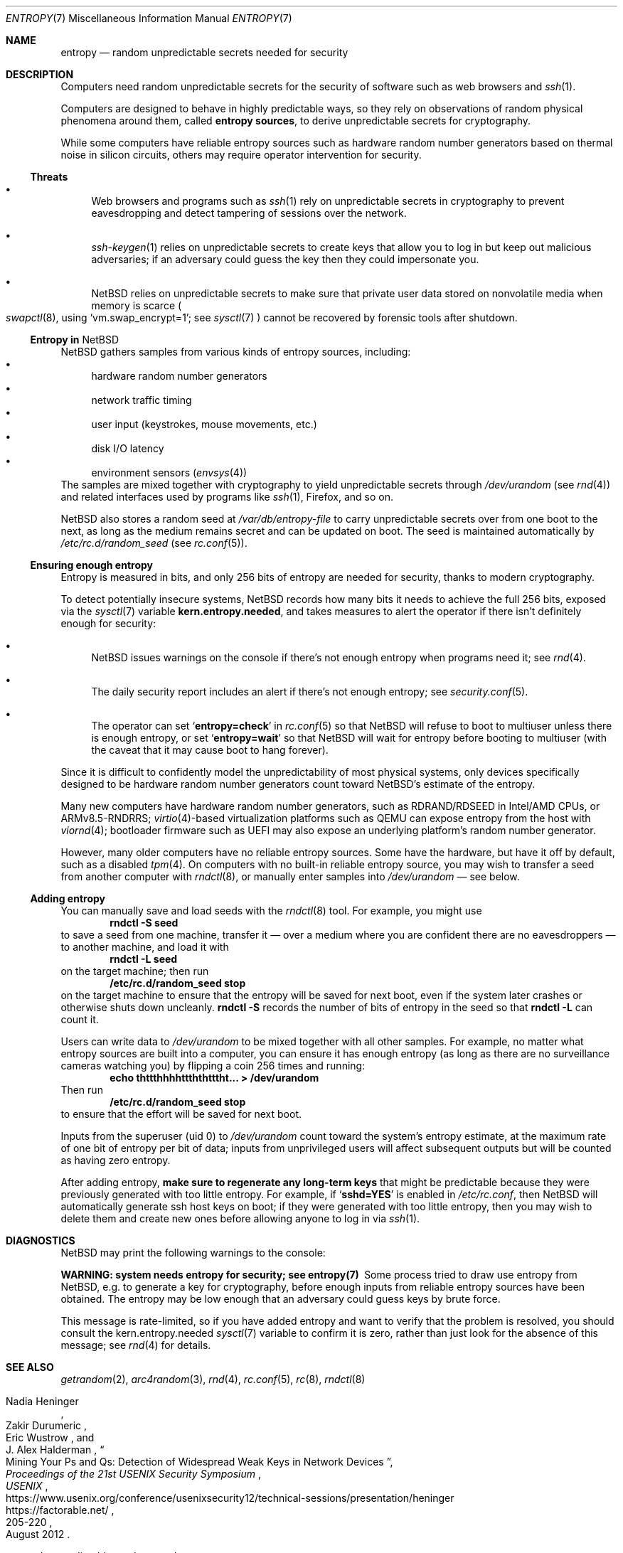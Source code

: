 .\"	$NetBSD: entropy.7,v 1.6 2023/03/23 12:38:17 uwe Exp $
.\"
.\" Copyright (c) 2021 The NetBSD Foundation, Inc.
.\" All rights reserved.
.\"
.\" Redistribution and use in source and binary forms, with or without
.\" modification, are permitted provided that the following conditions
.\" are met:
.\" 1. Redistributions of source code must retain the above copyright
.\"    notice, this list of conditions and the following disclaimer.
.\" 2. Redistributions in binary form must reproduce the above copyright
.\"    notice, this list of conditions and the following disclaimer in the
.\"    documentation and/or other materials provided with the distribution.
.\"
.\" THIS SOFTWARE IS PROVIDED BY THE NETBSD FOUNDATION, INC. AND CONTRIBUTORS
.\" ``AS IS'' AND ANY EXPRESS OR IMPLIED WARRANTIES, INCLUDING, BUT NOT LIMITED
.\" TO, THE IMPLIED WARRANTIES OF MERCHANTABILITY AND FITNESS FOR A PARTICULAR
.\" PURPOSE ARE DISCLAIMED.  IN NO EVENT SHALL THE FOUNDATION OR CONTRIBUTORS
.\" BE LIABLE FOR ANY DIRECT, INDIRECT, INCIDENTAL, SPECIAL, EXEMPLARY, OR
.\" CONSEQUENTIAL DAMAGES (INCLUDING, BUT NOT LIMITED TO, PROCUREMENT OF
.\" SUBSTITUTE GOODS OR SERVICES; LOSS OF USE, DATA, OR PROFITS; OR BUSINESS
.\" INTERRUPTION) HOWEVER CAUSED AND ON ANY THEORY OF LIABILITY, WHETHER IN
.\" CONTRACT, STRICT LIABILITY, OR TORT (INCLUDING NEGLIGENCE OR OTHERWISE)
.\" ARISING IN ANY WAY OUT OF THE USE OF THIS SOFTWARE, EVEN IF ADVISED OF THE
.\" POSSIBILITY OF SUCH DAMAGE.
.\"
.Dd January 4, 2021
.Dt ENTROPY 7
.Os
.\"""""""""""""""""""""""""""""""""""""""""""""""""""""""""""""""""""""""""""""
.Sh NAME
.Nm entropy
.Nd random unpredictable secrets needed for security
.\"""""""""""""""""""""""""""""""""""""""""""""""""""""""""""""""""""""""""""""
.Sh DESCRIPTION
Computers need random unpredictable secrets for the security of
software such as web browsers and
.Xr ssh 1 .
.Pp
Computers are designed to behave in highly predictable ways, so they
rely on observations of random physical phenomena around them, called
.Nm entropy sources ,
to derive unpredictable secrets for cryptography.
.Pp
While some computers have reliable entropy sources such as hardware
random number generators based on thermal noise in silicon circuits,
others may require operator intervention for security.
.\""""""""""""""""""""""""""""""""""""""
.Ss Threats
.Bl -bullet
.It
Web browsers and programs such as
.Xr ssh 1
rely on unpredictable secrets in cryptography to prevent eavesdropping
and detect tampering of sessions over the network.
.It
.Xr ssh-keygen 1
relies on unpredictable secrets to create keys that allow you to log in
but keep out malicious adversaries; if an adversary could guess the key
then they could impersonate you.
.It
.Nx
relies on unpredictable secrets to make sure that private user data
stored on nonvolatile media when memory is scarce
.Po
.Xr swapctl 8 ,
using
.Ql vm.swap_encrypt=1 ;
see
.Xr sysctl 7
.Pc
cannot be recovered by forensic tools after shutdown.
.El
.\""""""""""""""""""""""""""""""""""""""
.Ss Entropy in Nx
.Nx
gathers samples from various kinds of entropy sources, including:
.Bl -bullet -compact
.It
hardware random number generators
.It
network traffic timing
.It
user input (keystrokes, mouse movements, etc.)
.It
disk I/O latency
.It
environment sensors
.Pq Xr envsys 4
.El
The samples are mixed together with cryptography to yield unpredictable
secrets through
.Pa /dev/urandom
.Pq see Xr rnd 4
and related interfaces used by programs like
.Xr ssh 1 ,
Firefox, and so on.
.Pp
.Nx
also stores a random seed at
.Pa /var/db/entropy-file
to carry unpredictable secrets over from one boot to the next, as long
as the medium remains secret and can be updated on boot.
The seed is maintained automatically by
.Pa /etc/rc.d/random_seed
.Pq see Xr rc.conf 5 .
.\""""""""""""""""""""""""""""""""""""""
.Ss Ensuring enough entropy
Entropy is measured in bits, and only 256 bits of entropy are needed
for security, thanks to modern cryptography.
.Pp
To detect potentially insecure systems,
.Nx
records how many bits it needs to achieve the full 256 bits, exposed
via the
.Xr sysctl 7
variable
.Li kern.entropy.needed ,
and takes measures to alert the operator if there isn't definitely
enough for security:
.Bl -bullet
.It
.Nx
issues warnings on the console if there's not enough entropy when
programs need it; see
.Xr rnd 4 .
.It
The daily security report includes an alert if there's not enough
entropy; see
.Xr security.conf 5 .
.It
The operator can set
.Sq Li entropy=check
in
.Xr rc.conf 5
so that
.Nx
will refuse to boot to multiuser unless there is enough entropy, or set
.Sq Li entropy=wait
so that
.Nx
will wait for entropy before booting to multiuser (with the caveat that
it may cause boot to hang forever).
.El
.Pp
Since it is difficult to confidently model the unpredictability of most
physical systems, only devices specifically designed to be hardware
random number generators count toward
.Nx Ns 's
estimate of the entropy.
.Pp
Many new computers have hardware random number generators, such as
RDRAND/RDSEED in Intel/AMD CPUs, or ARMv8.5-RNDRRS;
.Xr virtio 4 Ns -based
virtualization platforms such as QEMU can expose entropy from the host
with
.Xr viornd 4 ;
bootloader firmware such as UEFI may also expose an underlying
platform's random number generator.
.Pp
However, many older computers have no reliable entropy sources.
Some have the hardware, but have it off by default, such as a disabled
.Xr tpm 4 .
On computers with no built-in reliable entropy source, you may wish to
transfer a seed from another computer with
.Xr rndctl 8 ,
or manually enter samples into
.Pa /dev/urandom
\(em see below.
.\""""""""""""""""""""""""""""""""""""""
.Ss Adding entropy
.Pp
You can manually save and load seeds with the
.Xr rndctl 8
tool.
For example, you might use
.Dl rndctl -S seed
to save a seed from one machine, transfer it \(em over a medium where
you are confident there are no eavesdroppers \(em to another machine,
and load it with
.Dl rndctl -L seed
on the target machine; then run
.Dl /etc/rc.d/random_seed stop
on the target machine to ensure that the entropy will be saved for next
boot, even if the system later crashes or otherwise shuts down
uncleanly.
.Ic rndctl -S
records the number of bits of entropy in the seed so that
.Ic rndctl -L
can count it.
.Pp
Users can write data to
.Pa /dev/urandom
to be mixed together with all other samples.
For example, no matter what entropy sources are built into a computer,
you can ensure it has enough entropy (as long as there are no
surveillance cameras watching you) by flipping a coin 256 times and
running:
.Dl echo thttthhhhttththtttht... > /dev/urandom
Then run
.Dl /etc/rc.d/random_seed stop
to ensure that the effort will be saved for next boot.
.Pp
Inputs from the superuser (uid 0) to
.Pa /dev/urandom
count toward the system's entropy estimate, at the maximum rate of one
bit of entropy per bit of data; inputs from unprivileged users will
affect subsequent outputs but will be counted as having zero entropy.
.Pp
After adding entropy,
.Sy make sure to regenerate any long-term keys
that might be predictable because they were previously generated with
too little entropy.
For example, if
.Sq Li sshd=YES
is enabled in
.Pa /etc/rc.conf ,
then
.Nx
will automatically generate ssh host keys on boot; if they were
generated with too little entropy, then you may wish to delete them and
create new ones before allowing anyone to log in via
.Xr ssh 1 .
.\"""""""""""""""""""""""""""""""""""""""""""""""""""""""""""""""""""""""""""""
.Sh DIAGNOSTICS
.Nx
may print the following warnings to the console:
.Bl -diag
.It WARNING: system needs entropy for security; see entropy(7)
Some process tried to draw use entropy from
.Nx ,
e.g. to generate a key for cryptography, before enough inputs from
reliable entropy sources have been obtained.
The entropy may be low enough that an adversary could guess keys by
brute force.
.Pp
This message is rate-limited, so if you have added entropy and want to
verify that the problem is resolved, you should consult the
.Dv kern.entropy.needed
.Xr sysctl 7
variable to confirm it is zero, rather than just look for the absence
of this message; see
.Xr rnd 4
for details.
.El
.\"""""""""""""""""""""""""""""""""""""""""""""""""""""""""""""""""""""""""""""
.Sh SEE ALSO
.Xr getrandom 2 ,
.Xr arc4random 3 ,
.Xr rnd 4 ,
.Xr rc.conf 5 ,
.Xr rc 8 ,
.Xr rndctl 8
.Rs
.%A Nadia Heninger
.%A Zakir Durumeric
.%A Eric Wustrow
.%A J. Alex Halderman
.%T Mining Your Ps and Qs: Detection of Widespread Weak Keys in Network Devices
.%B Proceedings of the 21st USENIX Security Symposium
.%I USENIX
.%D August 2012
.%P 205-220
.%U https://www.usenix.org/conference/usenixsecurity12/technical-sessions/presentation/heninger
.%U https://factorable.net/
.Re
.Rs
.%T openssl \(em predictable random number generator
.%I Debian Security Advisory
.%O DSA-1571-1
.%D 2008-05-13
.%U https://www.debian.org/security/2008/dsa-1571.html
.Re
.Rs
.%T Features/VirtIORNG
.%I QEMU Wiki
.%U https://wiki.qemu.org/Features/VirtIORNG
.%D 2016-10-17
.Re
